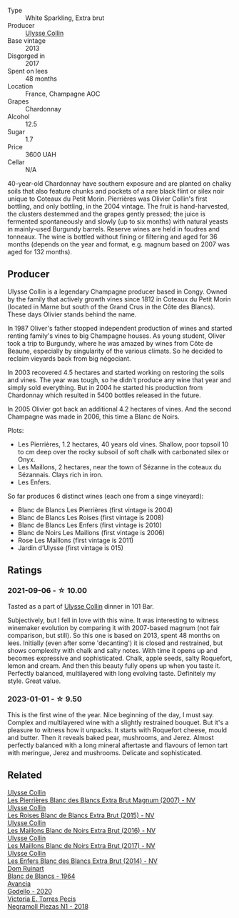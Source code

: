 #+attr_html: :class wine-main-image
[[file:/images/9e/6ddc62-a7f8-4b3e-9c50-f8ef00bcda06/2021-09-07-11-24-09-61B68BB1-1385-4699-9956-F7F96041E6E4-1-105-c@512.webp]]

- Type :: White Sparkling, Extra brut
- Producer :: [[barberry:/producers/7e4259a0-cd16-4cc8-8a06-ff3bf0c1ab46][Ulysse Collin]]
- Base vintage :: 2013
- Disgorged in :: 2017
- Spent on lees :: 48 months
- Location :: France, Champagne AOC
- Grapes :: Chardonnay
- Alcohol :: 12.5
- Sugar :: 1.7
- Price :: 3600 UAH
- Cellar :: N/A

40-year-old Chardonnay have southern exposure and are planted on chalky soils that also feature chunks and pockets of a rare black flint or silex noir unique to Coteaux du Petit Morin. Pierrières was Olivier Collin's first bottling, and only bottling, in the 2004 vintage. The fruit is hand-harvested, the clusters destemmed and the grapes gently pressed; the juice is fermented spontaneously and slowly (up to six months) with natural yeasts in mainly-used Burgundy barrels. Reserve wines are held in foudres and tonneaux. The wine is bottled without fining or filtering and aged for 36 months (depends on the year and format, e.g. magnum based on 2007 was aged for 132 months).

** Producer

Ulysse Collin is a legendary Champagne producer based in Congy. Owned by the family that actively growth vines since 1812 in Coteaux du Petit Morin (located in Marne but south of the Grand Crus in the Côte des Blancs). These days Olivier stands behind the name.

In 1987 Oliver's father stopped independent production of wines and started renting family's vines to big Champagne houses. As young student, Oliver took a trip to Burgundy, where he was amazed by wines from Côte de Beaune, especially by singularity of the various climats. So he decided to reclaim vieyards back from big négociant.

In 2003 recovered 4.5 hectares and started working on restoring the soils and vines. The year was tough, so he didn't produce any wine that year and simply sold everything. But in 2004 he started his production from Chardonnay which resulted in 5400 bottles released in the future.

In 2005 Olivier got back an additional 4.2 hectares of vines. And the second Champagne was made in 2006, this time a Blanc de Noirs.

Plots:

- Les Pierrières, 1.2 hectares, 40 years old vines. Shallow, poor topsoil 10 to cm deep over the rocky subsoil of soft chalk with carbonated silex or Onyx.
- Les Maillons, 2 hectares, near the town of Sézanne in the coteaux du Sézannais. Clays rich in iron.
- Les Enfers.

So far produces 6 distinct wines (each one from a singe vineyard):

- Blanc de Blancs Les Pierrières (first vintage is 2004)
- Blanc de Blancs Les Roises (first vintage is 2008)
- Blanc de Blancs Les Enfers (first vintage is 2010)
- Blanc de Noirs Les Maillons (first vintage is 2006)
- Rose Les Maillons (first vintage is 2011)
- Jardin d’Ulysse (first vintage is 015)

** Ratings

*** 2021-09-06 - ☆ 10.00

Tasted as a part of [[barberry:/producers/7e4259a0-cd16-4cc8-8a06-ff3bf0c1ab46][Ulysse Collin]] dinner in 101 Bar.

Subjectively, but I fell in love with this wine. It was interesting to witness winemaker evolution
by comparing it with 2007-based magnum (not fair comparison, but still). So this one is based on
2013, spent 48 months on lees. Initially (even after some 'decanting') it is closed and restrained,
but shows complexity with chalk and salty notes. With time it opens up and becomes expressive and
sophisticated. Chalk, apple seeds, salty Roquefort, lemon and cream. And then this beauty fully
opens up when you taste it. Perfectly balanced, multilayered with long evolving taste. Definitely my
style. Great value.

*** 2023-01-01 - ☆ 9.50

This is the first wine of the year. Nice beginning of the day, I must say. Complex and multilayered wine with a slightly restrained bouquet. But it's a pleasure to witness how it unpacks. It starts with Roquefort cheese, mould and butter. Then it reveals baked pear, mushrooms, and Jerez. Almost perfectly balanced with a long mineral aftertaste and flavours of lemon tart with meringue, Jerez and mushrooms. Delicate and sophisticated.

** Related

#+begin_export html
<div class="flex-container">
  <a class="flex-item flex-item-left" href="/wines/09fbe9bf-7fdf-43a9-869a-5186d39bcf30.html">
    <img class="flex-bottle" src="/images/09/fbe9bf-7fdf-43a9-869a-5186d39bcf30/2021-09-07-10-33-50-E6F349D6-DC1F-486B-8D2A-1DDC033F3CEC-1-105-c@512.webp"></img>
    <section class="h">Ulysse Collin</section>
    <section class="h text-bolder">Les Pierrières Blanc des Blancs Extra Brut Magnum (2007) - NV</section>
  </a>

  <a class="flex-item flex-item-right" href="/wines/50353325-007d-429d-b70b-f9d40206fe8d.html">
    <img class="flex-bottle" src="/images/50/353325-007d-429d-b70b-f9d40206fe8d/2022-06-12-10-33-04-D65986F2-EC26-4271-8BE4-CF93E626D350-1-105-c@512.webp"></img>
    <section class="h">Ulysse Collin</section>
    <section class="h text-bolder">Les Roises Blanc de Blancs Extra Brut (2015) - NV</section>
  </a>

  <a class="flex-item flex-item-left" href="/wines/870ccf3b-4295-4932-b8f7-10998dddd6ec.html">
    <img class="flex-bottle" src="/images/87/0ccf3b-4295-4932-b8f7-10998dddd6ec/2021-09-07-10-53-00-53835200-DA5D-4B41-BB5A-9CDD23792753-1-105-c@512.webp"></img>
    <section class="h">Ulysse Collin</section>
    <section class="h text-bolder">Les Maillons Blanc de Noirs Extra Brut (2016) - NV</section>
  </a>

  <a class="flex-item flex-item-right" href="/wines/f78e11df-ba1e-49d8-a567-d26bccbb2b33.html">
    <img class="flex-bottle" src="/images/f7/8e11df-ba1e-49d8-a567-d26bccbb2b33/2022-07-16-19-00-21-75FAC8FD-6912-42D2-9846-EE048BE7E612-1-105-c@512.webp"></img>
    <section class="h">Ulysse Collin</section>
    <section class="h text-bolder">Les Maillons Blanc de Noirs Extra Brut (2017) - NV</section>
  </a>

  <a class="flex-item flex-item-left" href="/wines/fa32e9d0-b448-4094-9c58-3a371d9dfe33.html">
    <img class="flex-bottle" src="/images/fa/32e9d0-b448-4094-9c58-3a371d9dfe33/2021-09-07-11-24-22-5CFCE1EF-DB19-4940-A6C3-B45320280A75-1-105-c@512.webp"></img>
    <section class="h">Ulysse Collin</section>
    <section class="h text-bolder">Les Enfers Blanc des Blancs Extra Brut (2014) - NV</section>
  </a>

  <a class="flex-item flex-item-right" href="/wines/01486ec5-881a-4912-88ed-3fb39fed582a.html">
    <img class="flex-bottle" src="/images/01/486ec5-881a-4912-88ed-3fb39fed582a/2021-09-07-13-12-55-B4F3A2C5-6223-4589-9592-471FAD7EE335-1-105-c@512.webp"></img>
    <section class="h">Dom Ruinart</section>
    <section class="h text-bolder">Blanc de Blancs - 1964</section>
  </a>

  <a class="flex-item flex-item-left" href="/wines/49656def-0966-4b59-84a7-f7bccb6e73ca.html">
    <img class="flex-bottle" src="/images/49/656def-0966-4b59-84a7-f7bccb6e73ca/2022-10-13-15-00-24-IMG-2742@512.webp"></img>
    <section class="h">Avancia</section>
    <section class="h text-bolder">Godello - 2020</section>
  </a>

  <a class="flex-item flex-item-right" href="/wines/e3b0dfb8-fa48-44dc-b8be-8167de8fd166.html">
    <img class="flex-bottle" src="/images/e3/b0dfb8-fa48-44dc-b8be-8167de8fd166/2022-11-27-10-28-42-IMG-3453@512.webp"></img>
    <section class="h">Victoria E. Torres Pecis</section>
    <section class="h text-bolder">Negramoll Piezas N1 - 2018</section>
  </a>

</div>
#+end_export
